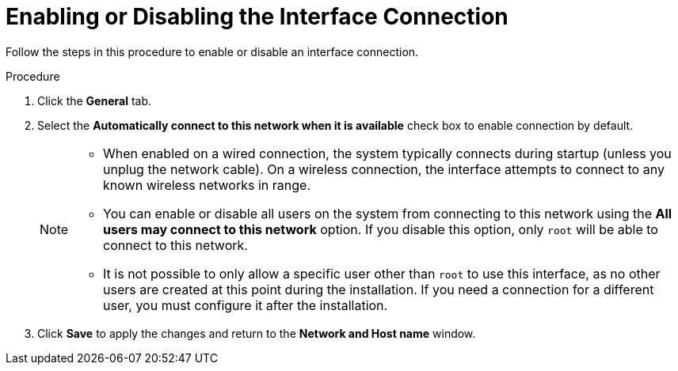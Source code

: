 [id="enabling-or-disabling-the-interface-connection_{context}"]
= Enabling or Disabling the Interface Connection

Follow the steps in this procedure to enable or disable an interface connection.

.Procedure

. Click the *General* tab.

. Select the *Automatically connect to this network when it is available* check box to enable connection by default.
+
[NOTE]
====
* When enabled on a wired connection, the system typically connects during startup (unless you unplug the network cable). On a wireless connection, the interface attempts to connect to any known wireless networks in range.
* You can enable or disable all users on the system from connecting to this network using the *All users may connect to this network* option. If you disable this option, only [systemitem]`root` will be able to connect to this network.
* It is not possible to only allow a specific user other than [systemitem]`root` to use this interface, as no other users are created at this point during the installation. If you need a connection for a different user, you must configure it after the installation.
====

. Click *Save* to apply the changes and return to the *Network and Host name* window.

